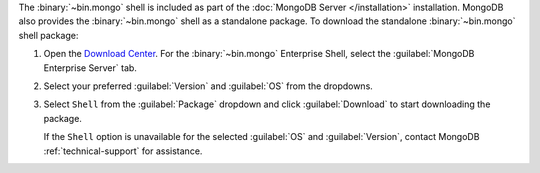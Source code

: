 The :binary:`~bin.mongo` shell is included as part of the :doc:`MongoDB Server
</installation>` installation. MongoDB also provides the :binary:`~bin.mongo`
shell as a standalone package. To download the standalone :binary:`~bin.mongo`
shell package:

1. Open the `Download Center 
   <https://www.mongodb.com/download-center/community?jmp=docs>`__. For the
   :binary:`~bin.mongo` Enterprise Shell, select the
   :guilabel:`MongoDB Enterprise Server` tab.
   
2. Select your preferred :guilabel:`Version` and :guilabel:`OS` from the 
   dropdowns.

3. Select ``Shell`` from the :guilabel:`Package` dropdown and click 
   :guilabel:`Download` to start downloading the package.

   If the ``Shell`` option is unavailable for the selected :guilabel:`OS` and
   :guilabel:`Version`, contact MongoDB :ref:`technical-support` for assistance.